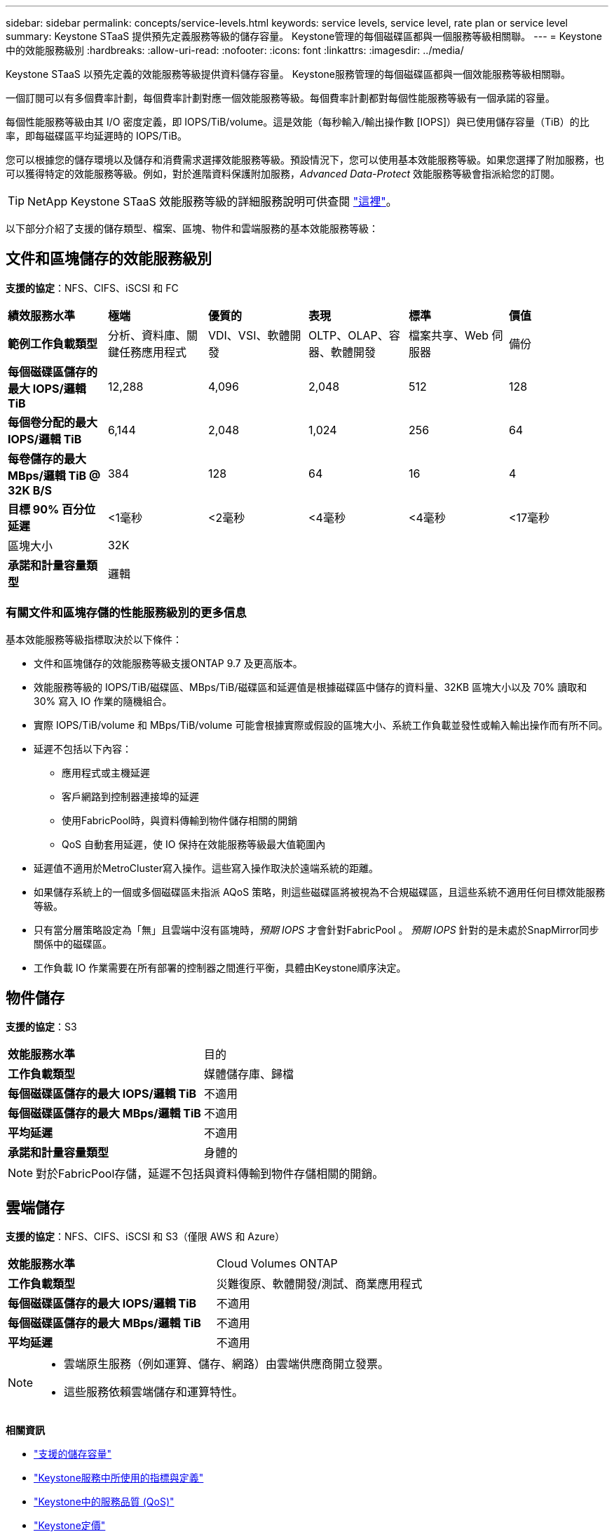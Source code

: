 ---
sidebar: sidebar 
permalink: concepts/service-levels.html 
keywords: service levels, service level, rate plan or service level 
summary: Keystone STaaS 提供預先定義服務等級的儲存容量。  Keystone管理的每個磁碟區都與一個服務等級相關聯。 
---
= Keystone中的效能服務級別
:hardbreaks:
:allow-uri-read: 
:nofooter: 
:icons: font
:linkattrs: 
:imagesdir: ../media/


[role="lead"]
Keystone STaaS 以預先定義的效能服務等級提供資料儲存容量。  Keystone服務管理的每個磁碟區都與一個效能服務等級相關聯。

一個訂閱可以有多個費率計劃，每個費率計劃對應一個效能服務等級。每個費率計劃都對每個性能服務等級有一個承諾的容量。

每個性能服務等級由其 I/O 密度定義，即 IOPS/TiB/volume。這是效能（每秒輸入/輸出操作數 [IOPS]）與已使用儲存容量（TiB）的比率，即每磁碟區平均延遲時的 IOPS/TiB。

您可以根據您的儲存環境以及儲存和消費需求選擇效能服務等級。預設情況下，您可以使用基本效能服務等級。如果您選擇了附加服務，也可以獲得特定的效能服務等級。例如，對於進階資料保護附加服務，_Advanced Data-Protect_ 效能服務等級會指派給您的訂閱。


TIP: NetApp Keystone STaaS 效能服務等級的詳細服務說明可供查閱 https://www.netapp.com/services/keystone/terms-and-conditions/["這裡"^]。

以下部分介紹了支援的儲存類型、檔案、區塊、物件和雲端服務的基本效能服務等級：



== 文件和區塊儲存的效能服務級別

*支援的協定*：NFS、CIFS、iSCSI 和 FC

|===


| *績效服務水準* | *極端* | *優質的* | *表現* | *標準* | *價值* 


| *範例工作負載類型* | 分析、資料庫、關鍵任務應用程式 | VDI、VSI、軟體開發 | OLTP、OLAP、容器、軟體開發 | 檔案共享、Web 伺服器 | 備份 


| *每個磁碟區儲存的最大 IOPS/邏輯 TiB* | 12,288 | 4,096 | 2,048 | 512 | 128 


| *每個卷分配的最大 IOPS/邏輯 TiB* | 6,144 | 2,048 | 1,024 | 256 | 64 


| *每卷儲存的最大 MBps/邏輯 TiB @ 32K B/S* | 384 | 128 | 64 | 16 | 4 


| *目標 90% 百分位延遲* | <1毫秒 | <2毫秒 | <4毫秒 | <4毫秒 | <17毫秒 


| 區塊大小 5+| 32K 


| *承諾和計量容量類型* 5+| 邏輯 
|===


=== 有關文件和區塊存儲的性能服務級別的更多信息

基本效能服務等級指標取決於以下條件：

* 文件和區塊儲存的效能服務等級支援ONTAP 9.7 及更高版本。
* 效能服務等級的 IOPS/TiB/磁碟區、MBps/TiB/磁碟區和延遲值是根據磁碟區中儲存的資料量、32KB 區塊大小以及 70% 讀取和 30% 寫入 IO 作業的隨機組合。
* 實際 IOPS/TiB/volume 和 MBps/TiB/volume 可能會根據實際或假設的區塊大小、系統工作負載並發性或輸入輸出操作而有所不同。
* 延遲不包括以下內容：
+
** 應用程式或主機延遲
** 客戶網路到控制器連接埠的延遲
** 使用FabricPool時，與資料傳輸到物件儲存相關的開銷
** QoS 自動套用延遲，使 IO 保持在效能服務等級最大值範圍內


* 延遲值不適用於MetroCluster寫入操作。這些寫入操作取決於遠端系統的距離。
* 如果儲存系統上的一個或多個磁碟區未指派 AQoS 策略，則這些磁碟區將被視為不合規磁碟區，且這些系統不適用任何目標效能服務等級。
* 只有當分層策略設定為「無」且雲端中沒有區塊時，_預期 IOPS_ 才會針對FabricPool 。  _預期 IOPS_ 針對的是未處於SnapMirror同步關係中的磁碟區。
* 工作負載 IO 作業需要在所有部署的控制器之間進行平衡，具體由Keystone順序決定。




== 物件儲存

*支援的協定*：S3

|===


| *效能服務水準* | 目的 


| *工作負載類型* | 媒體儲存庫、歸檔 


| *每個磁碟區儲存的最大 IOPS/邏輯 TiB* | 不適用 


| *每個磁碟區儲存的最大 MBps/邏輯 TiB* | 不適用 


| *平均延遲* | 不適用 


| *承諾和計量容量類型* | 身體的 
|===

NOTE: 對於FabricPool存儲，延遲不包括與資料傳輸到物件存儲相關的開銷。



== 雲端儲存

*支援的協定*：NFS、CIFS、iSCSI 和 S3（僅限 AWS 和 Azure）

|===


| *效能服務水準* | Cloud Volumes ONTAP 


| *工作負載類型* | 災難復原、軟體開發/測試、商業應用程式 


| *每個磁碟區儲存的最大 IOPS/邏輯 TiB* | 不適用 


| *每個磁碟區儲存的最大 MBps/邏輯 TiB* | 不適用 


| *平均延遲* | 不適用 
|===
[NOTE]
====
* 雲端原生服務（例如運算、儲存、網路）由雲端供應商開立發票。
* 這些服務依賴雲端儲存和運算特性。


====
*相關資訊*

* link:../concepts/supported-storage-capacity.html["支援的儲存容量"]
* link:..//concepts/metrics.html["Keystone服務中所使用的指標與定義"]
* link:../concepts/qos.html["Keystone中的服務品質 (QoS)"]
* link:../concepts/pricing.html["Keystone定價"]

